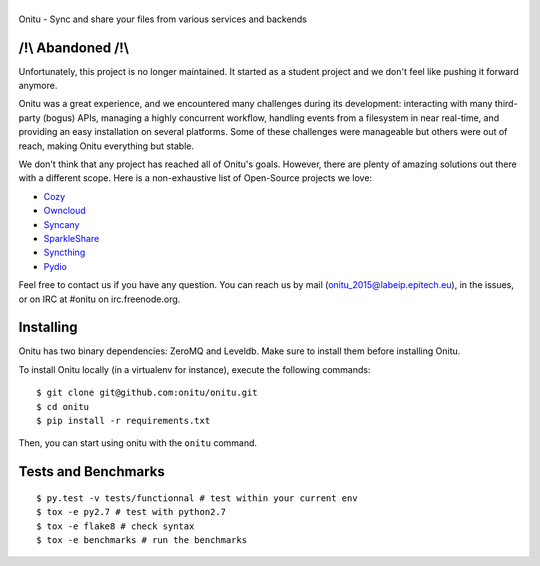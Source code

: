 |Onitu|
=======

Onitu - Sync and share your files from various services and backends

/!\\ Abandoned /!\\
-----------------
Unfortunately, this project is no longer maintained. It started as a student project and we don't feel like pushing it forward anymore.

Onitu was a great experience, and we encountered many challenges during its development: interacting with many third-party (bogus) APIs, managing a highly concurrent workflow,  handling events from a filesystem in near real-time, and providing an easy installation on several platforms.
Some of these challenges were manageable but others were out of reach, making Onitu everything but stable.

We don't think that any project has reached all of Onitu's goals. However, there are plenty of amazing solutions out there with a different scope. Here is a non-exhaustive list of Open-Source projects we love:

- `Cozy <http://cozy.io/>`_
- `Owncloud <https://owncloud.org/>`_
- `Syncany <https://www.syncany.org/>`_
- `SparkleShare <http://sparkleshare.org/>`_
- `Syncthing <http://syncthing.net>`_
- `Pydio <https://pyd.io/>`_

Feel free to contact us if you have any question. You can reach us by mail (onitu_2015@labeip.epitech.eu), in the issues, or on IRC at #onitu on irc.freenode.org.

Installing
-----------
Onitu has two binary dependencies: ZeroMQ and Leveldb. Make sure to install them before installing Onitu.

To install Onitu locally (in a virtualenv for instance), execute the following commands:
::
    $ git clone git@github.com:onitu/onitu.git
    $ cd onitu
    $ pip install -r requirements.txt

Then, you can start using onitu with the ``onitu`` command.

Tests and Benchmarks |Build Status| |Landscape|
-----------------------------------

::

    $ py.test -v tests/functionnal # test within your current env
    $ tox -e py2.7 # test with python2.7
    $ tox -e flake8 # check syntax
    $ tox -e benchmarks # run the benchmarks

.. |Onitu| image:: logo.png
.. |Build Status| image:: https://travis-ci.org/onitu/onitu.png?branch=develop
   :target: https://travis-ci.org/onitu/onitu
.. |Landscape| image:: https://landscape.io/github/onitu/onitu/develop/landscape.svg
   :target: https://landscape.io/github/onitu/onitu/develop
   :alt: Code Health
